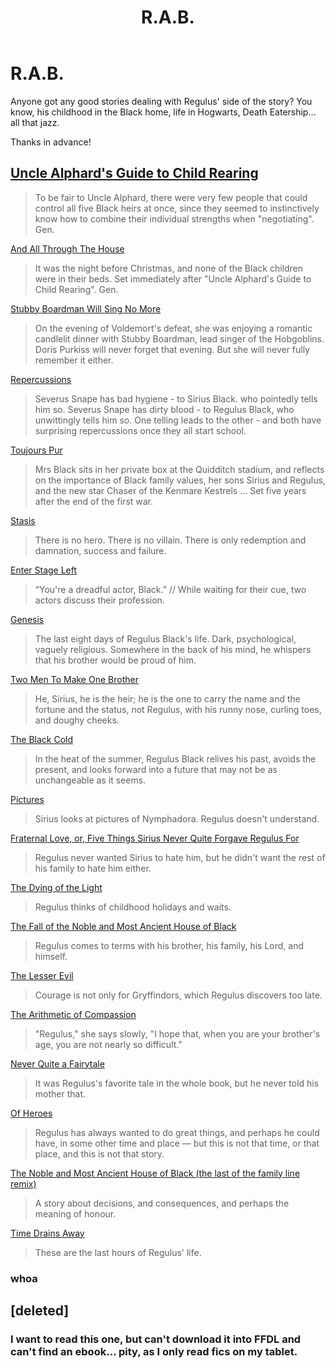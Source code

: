 #+TITLE: R.A.B.

* R.A.B.
:PROPERTIES:
:Author: Manu_V
:Score: 8
:DateUnix: 1403679125.0
:DateShort: 2014-Jun-25
:FlairText: Request
:END:
Anyone got any good stories dealing with Regulus' side of the story? You know, his childhood in the Black home, life in Hogwarts, Death Eatership... all that jazz.

Thanks in advance!


** [[https://www.fanfiction.net/s/4735590/1/Uncle-Alphard-s-Guide-to-Child-Rearing][Uncle Alphard's Guide to Child Rearing]]

#+begin_quote
  To be fair to Uncle Alphard, there were very few people that could control all five Black heirs at once, since they seemed to instinctively know how to combine their individual strengths when "negotiating". Gen.
#+end_quote

[[https://www.fanfiction.net/s/4738077/1/And-All-Through-The-House][And All Through The House]]

#+begin_quote
  It was the night before Christmas, and none of the Black children were in their beds. Set immediately after "Uncle Alphard's Guide to Child Rearing". Gen.
#+end_quote

[[https://www.fanfiction.net/s/1624193/1/Stubby-Boardman-Will-Sing-No-More][Stubby Boardman Will Sing No More]]

#+begin_quote
  On the evening of Voldemort's defeat, she was enjoying a romantic candlelit dinner with Stubby Boardman, lead singer of the Hobgoblins. Doris Purkiss will never forget that evening. But she will never fully remember it either.
#+end_quote

[[https://www.fanfiction.net/s/4228938/1/Repercussions][Repercussions]]

#+begin_quote
  Severus Snape has bad hygiene - to Sirius Black. who pointedly tells him so. Severus Snape has dirty blood - to Regulus Black, who unwittingly tells him so. One telling leads to the other - and both have surprising repercussions once they all start school.
#+end_quote

[[https://www.fanfiction.net/s/2531524/1/Toujours-Pur][Toujours Pur]]

#+begin_quote
  Mrs Black sits in her private box at the Quidditch stadium, and reflects on the importance of Black family values, her sons Sirius and Regulus, and the new star Chaser of the Kenmare Kestrels ... Set five years after the end of the first war.
#+end_quote

[[http://unknowableroom.org/2792/1][Stasis]]

#+begin_quote
  There is no hero. There is no villain. There is only redemption and damnation, success and failure.
#+end_quote

[[http://unknowableroom.org/341/1][Enter Stage Left]]

#+begin_quote
  “You're a dreadful actor, Black.” // While waiting for their cue, two actors discuss their profession.
#+end_quote

[[http://unknowableroom.org/1862/1][Genesis]]

#+begin_quote
  The last eight days of Regulus Black's life. Dark, psychological, vaguely religious. Somewhere in the back of his mind, he whispers that his brother would be proud of him.
#+end_quote

[[http://unknowableroom.org/1948/1][Two Men To Make One Brother]]

#+begin_quote
  He, Sirius, he is the heir; he is the one to carry the name and the fortune and the status, not Regulus, with his runny nose, curling toes, and doughy cheeks.
#+end_quote

[[http://www.sugarquill.net/read.php?storyid=3107&chapno=1][The Black Cold]]

#+begin_quote
  In the heat of the summer, Regulus Black relives his past, avoids the present, and looks forward into a future that may not be as unchangeable as it seems.
#+end_quote

[[http://stephanometra.livejournal.com/181519.html][Pictures]]

#+begin_quote
  Sirius looks at pictures of Nymphadora. Regulus doesn't understand.
#+end_quote

[[http://athousandwinds.livejournal.com/108996.html][Fraternal Love, or, Five Things Sirius Never Quite Forgave Regulus For]]

#+begin_quote
  Regulus never wanted Sirius to hate him, but he didn't want the rest of his family to hate him either.
#+end_quote

[[http://floweringjudas.livejournal.com/196094.html][The Dying of the Light]]

#+begin_quote
  Regulus thinks of childhood holidays and waits.
#+end_quote

[[http://xylodemon.livejournal.com/271662.html][The Fall of the Noble and Most Ancient House of Black]]

#+begin_quote
  Regulus comes to terms with his brother, his family, his Lord, and himself.
#+end_quote

[[http://springtime-gen.livejournal.com/3122.html][The Lesser Evil]]

#+begin_quote
  Courage is not only for Gryffindors, which Regulus discovers too late.
#+end_quote

[[http://hp-summergen.livejournal.com/7930.html][The Arithmetic of Compassion]]

#+begin_quote
  "Regulus," she says slowly, "I hope that, when you are your brother's age, you are not nearly so difficult."
#+end_quote

[[http://lady-altair.livejournal.com/1323.html][Never Quite a Fairytale]]

#+begin_quote
  It was Regulus's favorite tale in the whole book, but he never told his mother that.
#+end_quote

[[http://springtime-gen.livejournal.com/38910.html][Of Heroes]]

#+begin_quote
  Regulus has always wanted to do great things, and perhaps he could have, in some other time and place --- but this is not that time, or that place, and this is not that story.
#+end_quote

[[http://xylodemon.livejournal.com/400862.html][The Noble and Most Ancient House of Black (the last of the family line remix)]]

#+begin_quote
  A story about decisions, and consequences, and perhaps the meaning of honour.
#+end_quote

[[http://such-heights.livejournal.com/43918.html][Time Drains Away]]

#+begin_quote
  These are the last hours of Regulus' life.
#+end_quote
:PROPERTIES:
:Author: incestfic
:Score: 6
:DateUnix: 1403724767.0
:DateShort: 2014-Jun-26
:END:

*** whoa
:PROPERTIES:
:Author: yetioverthere
:Score: 2
:DateUnix: 1403812203.0
:DateShort: 2014-Jun-27
:END:


** [deleted]
:PROPERTIES:
:Score: 1
:DateUnix: 1403708589.0
:DateShort: 2014-Jun-25
:END:

*** I want to read this one, but can't download it into FFDL and can't find an ebook... pity, as I only read fics on my tablet.
:PROPERTIES:
:Author: Shaman666
:Score: 1
:DateUnix: 1403719620.0
:DateShort: 2014-Jun-25
:END:
